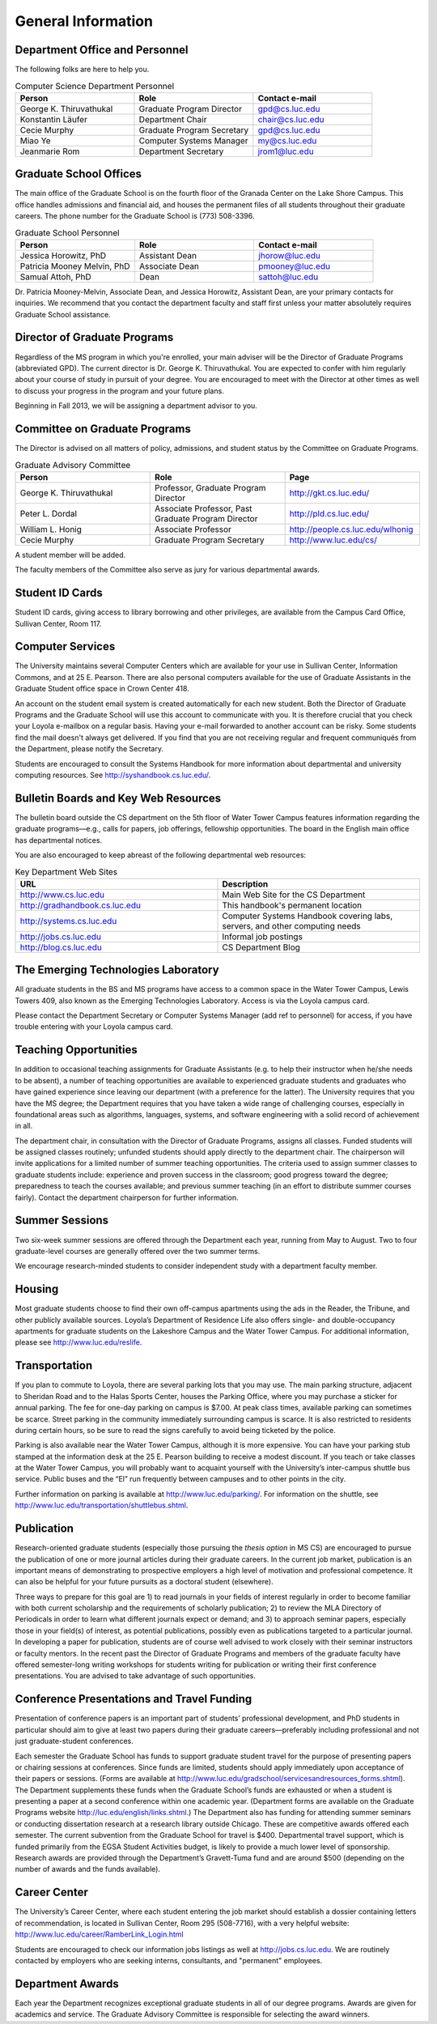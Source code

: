 General Information
=============================


Department Office and Personnel
--------------------------------------

The following folks are here to help you.

.. csv-table:: Computer Science Department Personnel
   	:header: "Person", "Role", "Contact e-mail"
   	:widths: 15, 15, 15

   	"George K. Thiruvathukal", "Graduate Program Director", "gpd@cs.luc.edu"
   	"Konstantin Läufer", "Department Chair", "chair@cs.luc.edu"
   	"Cecie Murphy", "Graduate Program Secretary", "gpd@cs.luc.edu"
   	"Miao Ye", "Computer Systems Manager", "my@cs.luc.edu"
   	"Jeanmarie Rom", "Department Secretary", "jrom1@luc.edu"


Graduate School Offices
--------------------------------------

The main office of the Graduate School is on the fourth floor of the Granada Center on the Lake Shore Campus. This office handles admissions and financial aid, and houses the permanent files of all students throughout their graduate careers. The phone number for the Graduate School is (773) 508-3396. 


.. csv-table:: Graduate School Personnel
   	:header: "Person", "Role", "Contact e-mail"
   	:widths: 15, 15, 15

   	"Jessica Horowitz, PhD", "Assistant Dean", "jhorow@luc.edu"
   	"Patricia Mooney Melvin, PhD", "Associate Dean", "pmooney@luc.edu"
   	"Samual Attoh, PhD", "Dean", "sattoh@luc.edu"


Dr. Patricia Mooney-Melvin, Associate Dean, and Jessica Horowitz, Assistant Dean, are your primary contacts for inquiries. We recommend that you contact the department faculty and
staff first unless your matter absolutely requires Graduate School assistance.


Director of Graduate Programs
--------------------------------------

Regardless of the MS program in which you're enrolled, your main adviser will be the Director of Graduate Programs (abbreviated GPD). The current director is Dr. George K. Thiruvathukal. You are expected to confer with him regularly about your course of study in pursuit of your degree. You are encouraged to meet with the Director at other times as well to discuss your progress in the program and your future plans. 

Beginning in Fall 2013, we will be assigning a department advisor to you. 

Committee on Graduate Programs
--------------------------------------

The Director is advised on all matters of policy, admissions, and student status by the Committee on Graduate Programs.

.. csv-table:: Graduate Advisory Committee
   	:header: "Person", "Role", "Page"
   	:widths: 15, 15, 15

   	"George K. Thiruvathukal", "Professor, Graduate Program Director", "http://gkt.cs.luc.edu/"
   	"Peter L. Dordal", "Associate Professor, Past Graduate Program Director", "http://pld.cs.luc.edu/"
   	"William L. Honig", "Associate Professor", "http://people.cs.luc.edu/wlhonig"
   	"Cecie Murphy", "Graduate Program Secretary", "http://www.luc.edu/cs/"

A student member will be added.

The faculty members of the Committee also serve as jury for various departmental awards.

Student ID Cards
--------------------------------------

Student ID cards, giving access to library borrowing and other privileges, are available from the Campus Card Office, Sullivan Center, Room 117.

Computer Services
--------------------------------------

The University maintains several Computer Centers which are available for your use in Sullivan Center, Information Commons, and at 25 E. Pearson. There are also personal computers available for the use of Graduate Assistants in the Graduate Student office space in Crown Center 418.

An account on the student email system is created automatically for each new student. Both the Director of Graduate Programs and the Graduate School will use this account to communicate with you. It is therefore crucial that you check your Loyola e-mailbox on a regular basis. Having your e-mail forwarded to another account can be risky. Some students find the mail doesn't always get delivered. If you find that you are not receiving regular and frequent communiqués from the Department, please notify the Secretary.

Students are encouraged to consult the Systems Handbook for more information about 
departmental and university computing resources. See http://syshandbook.cs.luc.edu/.

Bulletin Boards and Key Web Resources
--------------------------------------

The bulletin board outside the CS department on the 5th floor of Water Tower Campus features information regarding the graduate programs—e.g., calls for papers, job offerings, fellowship opportunities. The board in the English main office has departmental notices.

You are also encouraged to keep abreast of the following departmental web resources:

.. csv-table:: Key Department Web Sites
   	:header: "URL", "Description"
   	:widths: 15, 15

   	"http://www.cs.luc.edu", "Main Web Site for the CS Department"
   	"http://gradhandbook.cs.luc.edu", "This handbook's permanent location"
   	"http://systems.cs.luc.edu", "Computer Systems Handbook covering labs, servers, and other computing needs"
   	"http://jobs.cs.luc.edu", "Informal job postings"
   	"http://blog.cs.luc.edu", "CS Department Blog"


The Emerging Technologies Laboratory
--------------------------------------

All graduate students in the BS and MS programs have access to a common space in the Water Tower Campus, Lewis Towers 409, also known as the Emerging Technologies Laboratory. Access is via the Loyola campus card.

Please contact the Department Secretary or Computer Systems Manager (add ref to personnel) for access, if you have trouble entering with your Loyola campus card.


Teaching Opportunities
--------------------------------------

In addition to occasional teaching assignments for Graduate Assistants (e.g. to help their instructor when he/she needs to be absent), a number of teaching opportunities are available to experienced graduate students and graduates who have gained experience since leaving our department (with a preference for the latter). The University requires that you have the MS degree; the Department requires that you have taken a wide range of challenging courses, especially in foundational areas such as algorithms, languages, systems, and software engineering with a solid record of achievement in all. 

The department chair, in consultation with the Director of Graduate Programs, assigns all classes. Funded students will be assigned classes routinely; unfunded students should apply directly to the department chair. The chairperson will invite applications for a limited number of summer teaching opportunities. The criteria used to assign summer classes to graduate students include: experience and proven success in the classroom; good progress toward the degree; preparedness to teach the courses available; and previous summer teaching (in an effort to distribute summer courses fairly). Contact the department chairperson for further information.


Summer Sessions
--------------------------------------

Two six-week summer sessions are offered through the Department each year, running from May to August. Two to four graduate-level courses are generally offered over the two summer terms.

We encourage research-minded students to consider independent study with a department faculty member.

Housing
--------------------------------------

Most graduate students choose to find their own off-campus apartments using the ads in the Reader, the Tribune, and other publicly available sources. Loyola’s Department of Residence Life also offers single- and double-occupancy apartments for graduate students on the Lakeshore Campus and the Water Tower Campus. For additional information, please see http://www.luc.edu/reslife.


Transportation
--------------------------------------

If you plan to commute to Loyola, there are several parking lots that you may use. The main parking structure, adjacent to Sheridan Road and to the Halas Sports Center, houses the Parking Office, where you may purchase a sticker for annual parking. The fee for one-day parking on campus is $7.00. At peak class times, available parking can sometimes be scarce. Street parking in the community immediately surrounding campus is scarce. It is also restricted to residents during certain hours, so be sure to read the signs carefully to avoid being ticketed by the police.

Parking is also available near the Water Tower Campus, although it is more expensive. You can have your parking stub stamped at the information desk at the 25 E. Pearson building to receive a modest discount. If you teach or take classes at the Water Tower Campus, you will probably want to acquaint yourself with the University’s inter-campus shuttle bus service. Public buses and the “El” run frequently between campuses and to other points in the city.

Further information on parking is available at http://www.luc.edu/parking/.
For information on the shuttle, see http://www.luc.edu/transportation/shuttlebus.shtml.


Publication
--------------------------------------

Research-oriented graduate students (especially those pursuing the *thesis option* in MS CS) are encouraged to pursue the publication of one or more journal articles during their graduate careers. In the current job market, publication is an important means of demonstrating to prospective employers a high level of motivation and professional competence. It can also be helpful for your future pursuits as a doctoral student (elsewhere).

Three ways to prepare for this goal are 1) to read journals in your fields of interest regularly in order to become familiar with both current scholarship and the requirements of scholarly publication; 2) to review the MLA Directory of Periodicals in order to learn what different journals expect or demand; and 3) to approach seminar papers, especially those in your field(s) of interest, as potential publications, possibly even as publications targeted to a particular journal. In developing a paper for publication, students are of course well advised to work closely with their seminar instructors or faculty mentors. In the recent past the Director of Graduate Programs and members of the graduate faculty have offered semester-long writing workshops for students writing for publication or writing their first conference presentations. You are advised to take advantage of such opportunities.


Conference Presentations and Travel Funding
-----------------------------------------------

Presentation of conference papers is an important part of students’ professional development, and PhD students in particular should aim to give at least two papers during their graduate careers—preferably including professional and not just graduate-student conferences.

Each semester the Graduate School has funds to support graduate student travel for the purpose of presenting papers or chairing sessions at conferences. Since funds are limited, students should apply immediately upon acceptance of their papers or sessions. (Forms are available at http://www.luc.edu/gradschool/servicesandresources_forms.shtml).  The Department supplements these funds when the Graduate School’s funds are exhausted or when a student is presenting a paper at a second conference within one academic year. (Department forms are available on the Graduate Programs website http://luc.edu/english/links.shtml.) The Department also has funding for attending summer seminars or conducting dissertation research at a research library outside Chicago. These are competitive awards offered each semester. The current subvention from the Graduate School for travel is $400. Departmental travel support, which is funded primarily from the EGSA Student Activities budget, is likely to provide a much lower level of sponsorship. Research awards are provided through the Department’s Gravett-Tuma fund and are around $500 (depending on the number of awards and the funds available).


Career Center
--------------------------------------

The University’s Career Center, where each student entering the job market should establish a dossier containing letters of recommendation, is located in Sullivan Center, Room 295 (508-7716), with a very helpful website: http://www.luc.edu/career/RamberLink_Login.html

Students are encouraged to check our information jobs listings as well at http://jobs.cs.luc.edu. We are routinely contacted by employers who are seeking interns, consultants, and "permanent" employees.


Department Awards
--------------------------------------

Each year the Department recognizes exceptional graduate students in all of our degree programs. Awards are given for academics and service. The Graduate Advisory Committee is responsible for selecting the award winners.

.. todo::

   Want to add some text here about the various awards and past recipients thereof.



